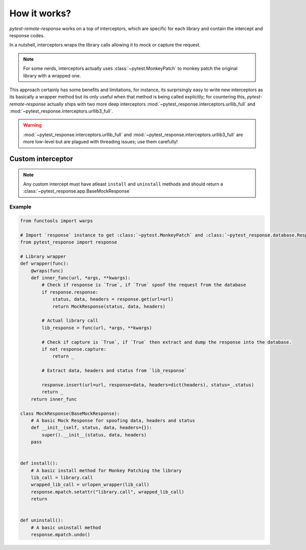 How it works?
=============

`pytest-remote-response` works on a top of interceptors, which are specific for each library and contain the intercept and response codes.

In a nutshell, interceptors wraps the library calls allowing it to mock or capture the request.

.. note::

    For some nerds, interceptors actually uses :class:`~pytest.MonkeyPatch` to monkey patch the original library with a wrapped one.

This approach certainly has some benefits and limitations, for instance, its surprisingly easy to write new interceptors as its basically a wrapper method but its only useful when that method is being called explicitly;
for countering this, `pytest-remote-response` actually ships with two more deep interceptors :mod:`~pytest_response.interceptors.urllib_full` and :mod:`~pytest_response.interceptors.urllib3_full`. 

.. warning::
    :mod:`~pytest_response.interceptors.urllib_full` and :mod:`~pytest_response.interceptors.urllib3_full` are more low-level but are plagued with threading issues; use them carefully!


Custom interceptor
******************

.. note::

    Any custom intercept must have atleast ``install`` and ``uninstall`` methods and should return a :class:`~pytest_response.app.BaseMockResponse`

Example
-------

.. code-block:: python

    from functools import warps

    # Import `response` instance to get :class:`~pytest.MonkeyPatch` and :class:`~pytest_response.database.ResponseDB` objs access
    from pytest_response import response

    # Library wrapper
    def wrapper(func):
        @wraps(func)
        def inner_func(url, *args, **kwargs):
            # Check if response is `True`, if `True` spoof the request from the database
            if response.response:
                status, data, headers = response.get(url=url)
                return MockResponse(status, data, headers)

            # Actual library call
            lib_response = func(url, *args, **kwargs)

            # Check if capture is `True`, if `True` then extract and dump the response into the database.
            if not response.capture:
                return _

            # Extract data, headers and status from `lib_response`

            response.insert(url=url, response=data, headers=dict(headers), status=_.status)
            return _
        return inner_func

    class MockResponse(BaseMockResponse):
        # A basic Mock Response for spoofing data, headers and status
        def __init__(self, status, data, headers={}):
            super().__init__(status, data, headers)
        pass


    def install():
        # A basic install method for Monkey Patching the library
        lib_call = library.call
        wrapped_lib_call = urlopen_wrapper(lib_call)
        response.mpatch.setattr("library.call", wrapped_lib_call)
        return


    def uninstall():
        # A basic uninstall method
        response.mpatch.undo()

